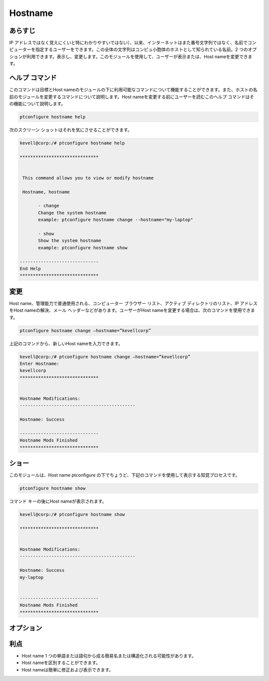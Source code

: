 ===========
Hostname
===========

あらすじ
---------------

IP アドレスではなく覚えにくいと特にわかりやすいではない）、以来、インターネットはまた番号文字列ではなく、名前でコンピューターを指定するユーザーをできます。この全体の文字列はコンピュ小胞体のホストとして知られている名前。2 つのオプションが利用できます。表示し、変更します。このモジュールを使用して、ユーザーが表示または、Host nameを変更できます。

ヘルプ コマンド
-----------------------

このコマンドは目標とHost nameのモジュールの下に利用可能なコマンドについて機能することができます。また、ホストの名前のモジュールを変更するコマンドについて説明します。Host nameを変更する前にユーザーを読むこのヘルプ コマンドはその機能について説明します。

.. code-block:: bash
         
                ptconfigure hostname help


次のスクリーン ショットはそれを気にさせることができます。



.. code-block:: bash

 kevell@corp:/# ptconfigure hostname help

 ******************************


  This command allows you to view or modify hostname

  Hostname, hostname

        - change
        Change the system hostname
        example: ptconfigure hostname change --hostname="my-laptop"

        - show
        Show the system hostname
        example: ptconfigure hostname show

 ------------------------------
 End Help
 ******************************



変更
----------------

Host name、管理能力で普通使用される、コンピューター ブラウザー リスト、アクティブ ディレクトリのリスト、IP アドレスをHost nameの解決、メール ヘッダーなどがあります。ユーザーがHost nameを変更する場合は、次のコマンドを使用できます。

.. code-block:: bash
           
                ptconfigure hostname change –hostname=”kevellcorp”

上記のコマンドから、新しいHost nameを入力できます。

.. code-block:: bash

 kevell@corp:/# ptconfigure hostname change –hostname=”kevellcorp”
 Enter Hostname:
 kevellcorp
 ******************************


 Hostname Modifications:
 --------------------------------------------

 Hostname: Success

 ------------------------------
 Hostname Mods Finished
 ******************************



ショー
-------------------

このモジュールは、Host name ptconfigure の下でちょうど、下記のコマンドを使用して表示する知覚プロセスです。


.. code-block:: bash
         
                ptconfigure hostname show

コマンド キーの後にHost nameが表示されます。

.. code-block:: bash

 kevell@corp:/# ptconfigure hostname show

 ******************************


 Hostname Modifications:
 --------------------------------------------

 Hostname: Success
 my-laptop


 ------------------------------
 Hostname Mods Finished
 ******************************


オプション
------------

.. cssclass:: table-bordered


 +------------------------------+----------------------------------+-------------+-------------------------------------------------------+
 | パラメーター                 | 代替パラメーター                 | オプション  | コメント                                              |
 +==============================+==================================+=============+=======================================================+
 |ptconfigure hostname          | Hostnameではなく、               | Show        | システムはptconfigure下hostnameプロセスを示す始める   |
 |                              | 我々は使用することができます     |             |                                                       |
 |                              | hostname                         |             |                                                       |
 +------------------------------+----------------------------------+-------------+-------------------------------------------------------+
 |ptconfigure hostname change   | Hostnameではなく、               | Change      | システムはptconfigure下hostname 変更処理を開始する    |
 |–hostname=”Name”              | 我々は使用することができます     |             |                                                       |
 |                              | hostname|                        |             |                                                       |
 +------------------------------+----------------------------------+-------------+-------------------------------------------------------+


利点
-------------

* Host name 1 つの単語または語句から成る簡易名または構造化される可能性があります。
* Host nameを区別することができます。
* Host nameは簡単に修正および表示できます。
 

